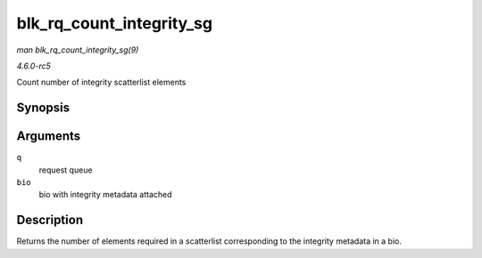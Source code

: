 .. -*- coding: utf-8; mode: rst -*-

.. _API-blk-rq-count-integrity-sg:

=========================
blk_rq_count_integrity_sg
=========================

*man blk_rq_count_integrity_sg(9)*

*4.6.0-rc5*

Count number of integrity scatterlist elements


Synopsis
========

.. c:function:: int blk_rq_count_integrity_sg( struct request_queue * q, struct bio * bio )

Arguments
=========

``q``
    request queue

``bio``
    bio with integrity metadata attached


Description
===========

Returns the number of elements required in a scatterlist corresponding
to the integrity metadata in a bio.


.. ------------------------------------------------------------------------------
.. This file was automatically converted from DocBook-XML with the dbxml
.. library (https://github.com/return42/sphkerneldoc). The origin XML comes
.. from the linux kernel, refer to:
..
.. * https://github.com/torvalds/linux/tree/master/Documentation/DocBook
.. ------------------------------------------------------------------------------
